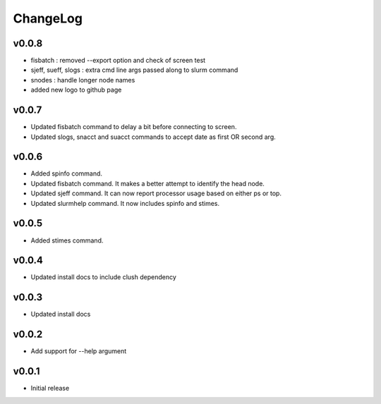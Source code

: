 ChangeLog
===========

v0.0.8
----------------------

- fisbatch : removed --export option and check of screen test
- sjeff, sueff, slogs : extra cmd line args passed along to slurm command
- snodes : handle longer node names
- added new logo to github page

v0.0.7
----------------------

- Updated fisbatch command to delay a bit before connecting to screen.
- Updated slogs, snacct and suacct commands to accept date as first OR second arg.

v0.0.6
----------------------

- Added spinfo command.
- Updated fisbatch command. It makes a better attempt to identify the head node.
- Updated sjeff command. It can now report processor usage based on either ps or top.
- Updated slurmhelp command. It now includes spinfo and stimes.

v0.0.5
----------------------

- Added stimes command.

v0.0.4
----------------------

- Updated install docs to include clush dependency

v0.0.3
----------------------

- Updated install docs

v0.0.2
----------------------

- Add support for --help argument

v0.0.1
----------------------

- Initial release
